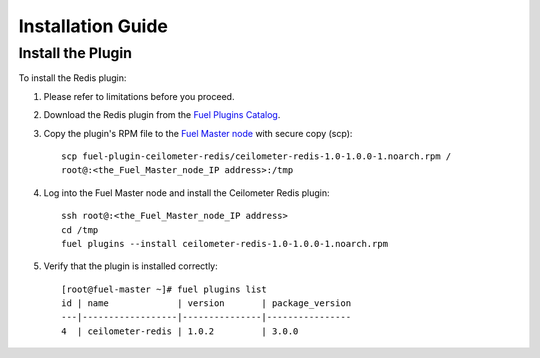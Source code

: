.. _installation guide:

Installation Guide
==================

Install the Plugin
------------------

To install the Redis plugin:

#. Please refer to limitations before you proceed.

#. Download the Redis plugin from the
   `Fuel Plugins Catalog <https://www.mirantis.com/products/openstack-drivers-and-plugins/fuel-plugins/>`_.

#. Copy the plugin's RPM file to the
   `Fuel Master node <https://docs.mirantis.com/openstack/fuel/fuel-8.0/quickstart-guide.html#quickstart-guide>`_ with secure copy (scp)::

        scp fuel-plugin-ceilometer-redis/ceilometer-redis-1.0-1.0.0-1.noarch.rpm /
        root@:<the_Fuel_Master_node_IP address>:/tmp

#. Log into the Fuel Master node and install the Ceilometer Redis plugin::

       ssh root@:<the_Fuel_Master_node_IP address>
       cd /tmp
       fuel plugins --install ceilometer-redis-1.0-1.0.0-1.noarch.rpm

#. Verify that the plugin is installed correctly::

       [root@fuel-master ~]# fuel plugins list
       id | name             | version       | package_version
       ---|------------------|---------------|----------------
       4  | ceilometer-redis | 1.0.2         | 3.0.0
